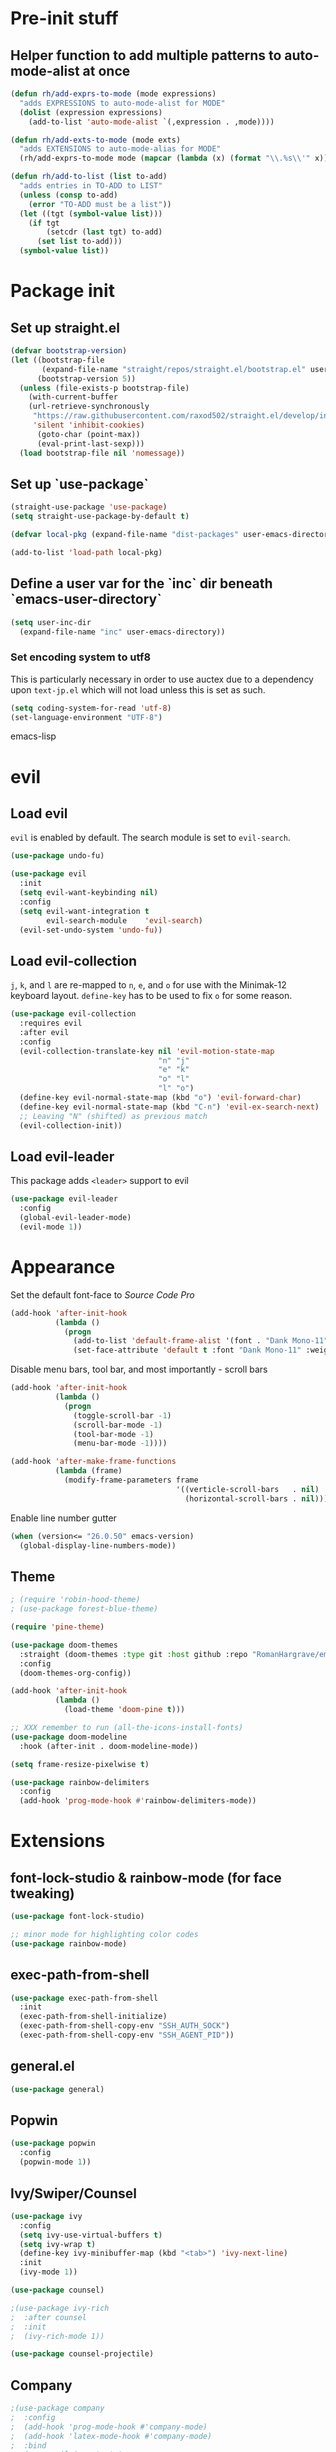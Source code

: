 * Pre-init stuff
** Helper function to add multiple patterns to auto-mode-alist at once

#+BEGIN_SRC emacs-lisp
(defun rh/add-exprs-to-mode (mode expressions)
  "adds EXPRESSIONS to auto-mode-alist for MODE"
  (dolist (expression expressions)
    (add-to-list 'auto-mode-alist `(,expression . ,mode))))

(defun rh/add-exts-to-mode (mode exts)
  "adds EXTENSIONS to auto-mode-alias for MODE"
  (rh/add-exprs-to-mode mode (mapcar (lambda (x) (format "\\.%s\\'" x)) exts)))

(defun rh/add-to-list (list to-add)
  "adds entries in TO-ADD to LIST"
  (unless (consp to-add)
    (error "TO-ADD must be a list"))
  (let ((tgt (symbol-value list)))
    (if tgt
        (setcdr (last tgt) to-add)
      (set list to-add)))
  (symbol-value list))
#+END_SRC

* Package init
** Set up straight.el

#+BEGIN_SRC emacs-lisp
(defvar bootstrap-version)
(let ((bootstrap-file
       (expand-file-name "straight/repos/straight.el/bootstrap.el" user-emacs-directory))
      (bootstrap-version 5))
  (unless (file-exists-p bootstrap-file)
    (with-current-buffer
	(url-retrieve-synchronously
	 "https://raw.githubusercontent.com/raxod502/straight.el/develop/install.el"
	 'silent 'inhibit-cookies)
      (goto-char (point-max))
      (eval-print-last-sexp)))
  (load bootstrap-file nil 'nomessage))
#+END_SRC

** Set up `use-package`
#+BEGIN_SRC emacs-lisp
(straight-use-package 'use-package)
(setq straight-use-package-by-default t)

(defvar local-pkg (expand-file-name "dist-packages" user-emacs-directory))

(add-to-list 'load-path local-pkg)
#+END_SRC

** Define a user var for the `inc` dir beneath `emacs-user-directory`
#+BEGIN_SRC emacs-lisp
(setq user-inc-dir
  (expand-file-name "inc" user-emacs-directory))
#+END_SRC

*** Set encoding system to utf8
This is particularly necessary in order to use auctex due to a dependency upon ~text-jp.el~ which will not load unless this is set as such.
#+BEGIN_SRC emacs-lisp
(setq coding-system-for-read 'utf-8)
(set-language-environment "UTF-8")
#+END_SRC emacs-lisp

* evil
** Load evil
~evil~ is enabled by default. The search module is set to ~evil-search~.
#+BEGIN_SRC emacs-lisp
(use-package undo-fu)

(use-package evil
  :init
  (setq evil-want-keybinding nil)
  :config
  (setq evil-want-integration t
        evil-search-module    'evil-search)
  (evil-set-undo-system 'undo-fu))
#+END_SRC

** Load evil-collection
~j~, ~k~, and ~l~ are re-mapped to ~n~, ~e~, and ~o~ for use with the Minimak-12 keyboard layout.
~define-key~ has to be used to fix ~o~ for some reason.
#+BEGIN_SRC emacs-lisp
(use-package evil-collection
  :requires evil
  :after evil
  :config
  (evil-collection-translate-key nil 'evil-motion-state-map
                                 "n" "j"
                                 "e" "k"
                                 "o" "l"
                                 "l" "o")
  (define-key evil-normal-state-map (kbd "o") 'evil-forward-char)
  (define-key evil-normal-state-map (kbd "C-n") 'evil-ex-search-next)
  ;; Leaving "N" (shifted) as previous match
  (evil-collection-init))
#+END_SRC

** Load evil-leader
This package adds ~<leader>~ support to evil
#+BEGIN_SRC emacs-lisp
(use-package evil-leader
  :config
  (global-evil-leader-mode)
  (evil-mode 1))
#+END_SRC

* Appearance
Set the default font-face to /Source Code Pro/
#+BEGIN_SRC emacs-lisp
(add-hook 'after-init-hook
          (lambda ()
            (progn
              (add-to-list 'default-frame-alist '(font . "Dank Mono-11"))
              (set-face-attribute 'default t :font "Dank Mono-11" :weight 'medium))))
#+END_SRC

Disable menu bars, tool bar, and most importantly - scroll bars
#+BEGIN_SRC emacs-lisp
(add-hook 'after-init-hook
          (lambda ()
            (progn
              (toggle-scroll-bar -1)
              (scroll-bar-mode -1)
              (tool-bar-mode -1)
              (menu-bar-mode -1))))

(add-hook 'after-make-frame-functions
          (lambda (frame)
            (modify-frame-parameters frame
                                     '((verticle-scroll-bars   . nil)
                                       (horizontal-scroll-bars . nil)))))
#+END_SRC

Enable line number gutter
#+BEGIN_SRC emacs-lisp
(when (version<= "26.0.50" emacs-version)
  (global-display-line-numbers-mode))
#+END_SRC

** Theme
#+BEGIN_SRC emacs-lisp
; (require 'robin-hood-theme)
; (use-package forest-blue-theme)

(require 'pine-theme)

(use-package doom-themes
  :straight (doom-themes :type git :host github :repo "RomanHargrave/emacs-doom-themes" :branch "pine")
  :config
  (doom-themes-org-config))

(add-hook 'after-init-hook
          (lambda ()
            (load-theme 'doom-pine t)))

;; XXX remember to run (all-the-icons-install-fonts)
(use-package doom-modeline
  :hook (after-init . doom-modeline-mode))

(setq frame-resize-pixelwise t)

(use-package rainbow-delimiters
  :config
  (add-hook 'prog-mode-hook #'rainbow-delimiters-mode))
#+END_SRC

* Extensions

** font-lock-studio & rainbow-mode (for face tweaking)
#+BEGIN_SRC emacs-lisp
(use-package font-lock-studio)

;; minor mode for highlighting color codes
(use-package rainbow-mode)
#+END_SRC

** exec-path-from-shell
#+BEGIN_SRC emacs-lisp
(use-package exec-path-from-shell
  :init
  (exec-path-from-shell-initialize)
  (exec-path-from-shell-copy-env "SSH_AUTH_SOCK")
  (exec-path-from-shell-copy-env "SSH_AGENT_PID"))
#+END_SRC

** general.el
#+BEGIN_SRC emacs-lisp
(use-package general)
#+END_SRC

** Popwin
#+BEGIN_SRC emacs-lisp
(use-package popwin
  :config
  (popwin-mode 1))
#+END_SRC

** Ivy/Swiper/Counsel
#+BEGIN_SRC emacs-lisp
(use-package ivy
  :config
  (setq ivy-use-virtual-buffers t)
  (setq ivy-wrap t)
  (define-key ivy-minibuffer-map (kbd "<tab>") 'ivy-next-line)
  :init
  (ivy-mode 1))

(use-package counsel)

;(use-package ivy-rich
;  :after counsel
;  :init
;  (ivy-rich-mode 1))

(use-package counsel-projectile)
#+END_SRC

** Company
#+BEGIN_SRC emacs-lisp
;(use-package company
;  :config
;  (add-hook 'prog-mode-hook #'company-mode)
;  (add-hook 'latex-mode-hook #'company-mode)
;  :bind
;  (:map evil-insert-state-map
;        ("C-p" . company-complete))
;  (:map company-active-map
;        ("RET" . company-complete-selection)))
#+END_SRC

*** Backends
#+BEGIN_SRC emacs-lisp
;(use-package company-php)
;(use-package company-nginx)
;(use-package company-ansible)
;(use-package company-plsense)
#+END_SRC

** Tramp
#+BEGIN_SRC emacs-lisp
(use-package tramp
  :config
  (setf tramp-persistency-file-name
        (concat temporary-file-directory "tramp-" (user-login-name)))
  
  (add-to-list 'tramp-remote-process-environment
               "GIT_AUTHOR_NAME=Roman Hargrave")
  (add-to-list 'tramp-remote-process-environment
               "GIT_AUTHOR_EMAIL=roman@hargrave.info"))
#+END_SRC

** Projectile
#+BEGIN_SRC emacs-lisp
(use-package projectile
  :config
  (projectile-mode 1))
#+END_SRC

** Magit
#+BEGIN_SRC emacs-lisp
(use-package magit
  :config
  (setq magit-save-repository-buffers 'dontask))
;(use-package evil-magit
;  :config
;  (setq evil-magit-state          'normal
;        evil-magit-use-y-for-yank nil)
;  (require 'evil-magit))
#+END_SRC

** ggtags

#+BEGIN_SRC emacs-lisp
(use-package ggtags)
#+END_SRC

** delim-kill

#+BEGIN_SRC emacs-lisp
(use-package delim-kill
  :bind (:map evil-normal-state-map ("SPC k d" . delim-kill)))
#+END_SRC

** Corral

#+BEGIN_SRC emacs-lisp
(use-package corral
  :bind (:map evil-insert-state-map
              ("M-9" . corral-parenthesis-backward)
              ("M-0" . corral-parenthesis-forward)
              ("M-[" . corral-brackets-backward)
              ("M-]" . corral-brackets-forward)
              ("M-{" . corral-braces-backward)
              ("M-}" . corral-braces-forward)
              ("M-'" . corral-double-quotes-backward)))
#+END_SRC

** YASnippet

#+BEGIN_SRC emacs-lisp
(use-package yasnippet
  :straight (yasnippet :type git :host github :repo "joaotavora/yasnippet")
  :config
  (yas-global-mode 1))
#+END_SRC

** EditorConfig Support

#+BEGIN_SRC emacs-lisp
(use-package editorconfig
  :config
  (editorconfig-mode 1))
#+END_SRC

** String edit-at-point

#+BEGIN_SRC emacs-lisp
(use-package string-edit)
#+END_SRC

** eterm

#+BEGIN_SRC emacs-lisp
(use-package eterm-256color)

(add-hook 'term-mode-hook #'eterm-256color-mode)
#+END_SRC

** Flycheck

#+BEGIN_SRC emacs-lisp
(use-package flycheck
  :hook ('after-init-hook . #'global-flycheck-mode))
#+END_SRC

** Language Support Modes
#+BEGIN_SRC emacs-lisp
(use-package dockerfile-mode :mode "Dockerfile")
(use-package lua-mode :mode "\\.lua\\'")
(use-package robots-txt-mode :mode "robots.txt")
(use-package fish-mode :mode "\\.fish\\'" :magic "\\#!.+fish\\'")
(use-package apt-sources-list)
(use-package ansible)
(use-package yaml-mode :mode ("\\.yaml\\'" "\\.yml\\'"))
(use-package go-mode :mode ("\\.go\\'"))
(use-package enh-ruby-mode :mode ("\\.rb\\'" "Gemfile" "rackup.ru" "\\.rake\\'"))
(use-package rustic :mode (("\\.rs\\'" . rustic-mode)))
(use-package ebuild-mode :mode "\\.ebuild\\'")
(use-package apache-mode)

(use-package csharp-mode
  :straight (csharp-mode :type git :host github :repo "emacs-csharp/csharp-mode")
  :mode "\\.cs\\'")

(use-package krakatau-mode
  :straight (krakatau-mode :type git :host github :repo "RomanHargrave/krakatau-mode")
  :mode "\\.j\\'")

(use-package cue-mode
  :straight (cue-mode :type git :host github :repo "seblemaguer/cue-mode")
  :mode "\\.cue\\'")

(use-package markdown-mode
  :mode (("README\\.md\\'" . gfm-mode)
         ("\\.md\\'"       . markdown-mode)
         ("\\.markdown\\'" . markdown-mode))
  :init (setq markdown-command "pandoc"))

(use-package sql-indent
  :config
  (add-hook 'sql-mode-hook #'sqlind-minor-mode))

(use-package sqlup-mode
  :config
  (add-hook 'sql-mode-hook #'sqlup-mode)
  (rh/add-to-list 'sqlup-blacklist
                  '("public" "date" "id" "plans"
                    "name" "state")))

(rh/add-exts-to-mode 'fortran-mode '(ftn f77))
(rh/add-exts-to-mode 'f90-mode '(f90 f95 f03 f08))

; also get dtrt-indent, to be polite when working with other's code
(use-package dtrt-indent
  :config (dtrt-indent-global-mode 1))

(use-package clojure-mode
  :mode ("\\.clj\\'"))
(use-package cider)
#+END_SRC

*** C

Tweaks to cc-mode, more or less

#+BEGIN_SRC emacs-lisp
(setq c-default-style '((cc-mode . "bsd")
                        (csharp-mode . "csharp"))
      c-basic-offset  2)
#+END_SRC

*** D

#+BEGIN_SRC emacs-lisp
(use-package d-mode
  :defer t
  :mode ("\\.d\\'")
  :config
  (add-hook 'd-mode-hook
            (lambda ()
                    (setq c-basic-offset 2
                          tab-width      2))))

(use-package company-dcd
  :requires company-mode)
#+END_SRC

*** Python
#+BEGIN_SRC emacs-lisp
(use-package python-mode
  :mode "\\.py\\'"
  :config
  (setq python-shell-interpreter "/usr/bin/python"))
#+END_SRC

*** PHP
#+BEGIN_SRC emacs-lisp
(use-package php-mode
  :mode "\\.php\\'"
  :magic "#!.+php$")
(use-package php-refactor-mode
  :config
  (add-hook 'php-mode-hook 'php-refactor-mode))
#+END_SRC

*** CMake
Also includes cmake-ide for clang integration
#+BEGIN_SRC emacs-lisp
(use-package cmake-mode
  :mode ("CMakeLists\\.txt\\'" "\\.cmake\\'"))
(use-package cmake-ide
                                        ;  :config (cmake-ide-setup)
  )
#+END_SRC

*** TeX
Includes company backends
#+BEGIN_SRC emacs-lisp
(use-package auctex
  :defer t)

(use-package company-auctex
  :after auctex)

(use-package edit-indirect-region-latex)

(use-package latex-pretty-symbols)

(use-package latex-preview-pane)
#+END_SRC

*** coleslaw-mode
This is /sort of/ a language support mode.
#+BEGIN_SRC emacs-lisp
(use-package coleslaw
  :straight (coleslaw :type git :host github :repo "equwal/coleslaw"
                      :fork (:host github :repo "RomanHargrave/coleslaw"))
  :config
  (coleslaw-setup))
#+END_SRC

*** web-mode
#+BEGIN_SRC emacs-lisp
(use-package web-mode
  :mode (("\\.tmpl\\'"         . web-mode)
         ("\\.ftl\\'"          . web-mode)
         ("\\.blade\\.php\\'"  . web-mode)
         ("\\.html\\'"         . web-mode)
         ("\\.css\\'"          . web-mode)
         ("\\.tpl\\'"          . web-mode)
         ("\\.vue\\'"          . web-mode)
         ("\\.erb\\'"          . web-mode)
         ("\\.haml\\'"         . web-mode)))

(setq web-mode-engines-alist
      '(("closure"    . "\\.tmpl\\'")
        ("freemarker" . "\\.ftl\\'")))

(defun web-mode-config-hook ()
     "Configuration hook for web-mode"
     (setq web-mode-markup-indent-offset 2))

;; Also configure JS indent
(setq js-indent-level 2)

(add-hook 'web-mode-hook 'web-mode-config-hook)
#+END_SRC

*** cperl-mode & raku-mode
#+BEGIN_SRC emacs-lisp
(use-package cperl-mode
  :defer t
  :config
  (setq cperl-indent-level 3
        cperl-close-paren-offset -3
        cperl-continued-statement-offset 3
        cperl-indent-parens-as-block nil))

(defalias 'perl-mode 'cperl-mode)

(use-package raku-mode
  :straight (raku-mode :type git :host github :repo "Raku/raku-mode")
  :mode (("\\.raku\\'" . raku-mode)
         ("\\.t6\\'"   . raku-mode)
         ("\\.pm6\\'"  . raku-mode)
         ("\\.p6\\'"   . raku-mode))
  :magic (("#!.+raku" . raku-mode)
          ("#!.+rakudo" . raku-mode)
          ("#!.+perl6" . raku-mode))
  :config
  (setq raku-indent-offset 3))
#+END_SRC

*** scala-mode
#+BEGIN_SRC emacs-lisp
(use-package scala-mode
  :mode (("\\.scala\\'" . scala-mode)
         ("\\.sc\\'"    . scala-mode))
  :interpreter
  ("scala" . scala-mode))

(use-package lsp-metals
  :after lsp-mode)

(use-package sbt-mode
  :config
  (substitute-key-definition
   'minibuffer-complete-word
   'self-insert-command
   minibuffer-local-completion-map))

(add-hook 'scala-mode-hook
          (lambda ()
            (setq evil-shift-width 2)))
#+END_SRC

*** Fountain Mode
#+BEGIN_SRC emacs-lisp
(use-package fountain-mode
  :mode ("\\.fountain\\'" "\\.spmd\\'")
  :defer t)
#+END_SRC

*** language server protocol support
#+BEGIN_SRC emacs-lisp
(use-package lsp-mode
  :hook ((scala-mode    . lsp)
         (php-mode      . lsp)
         (python-mode   . lsp)
         (d-mode        . lsp)
         (perl-mode     . lsp)
         (ruby-mode     . lsp)
         (enh-ruby-mode . lsp)
         (cperl-mode    . lsp))
  :commands lsp
  :init
  :config
  (lsp-register-client
   (make-lsp-client
    :new-connection (lsp-stdio-connection '("dub" "run" "dls"))
    :major-modes '(d-mode)
    :server-id 'dls))
  (add-to-list 'lsp-language-id-configuration '(d-mode . "d"))
  (lsp-register-client
   (make-lsp-client
    :new-connection (lsp-stdio-connection '("perl" "-MPerl::LanguageServer" "-e" "Perl::LanguageServer::run"))
    :major-modes '(perl-mode cperl-mode)
    :server-id 'perl-language-server))
  (add-to-list 'lsp-language-id-configuration '(cperl-mode . "perl"))
  (setq lsp-prefer-flymake nil)
  (setq lsp-solargraph-use-bundler t))

(defun lsp-solargraph--build-command ()
    "Build solargraph command (modded)"
    '("fish" "-c" "rvm use && bundle exec solargraph stdio"))

(setq gc-cons-threshold 100000000)
(setq read-process-output-max (* 1024 1024))

(use-package lsp-ui
  :requires lsp-mode flycheck
  :config
  (setq lsp-ui-doc-position 'top
        lsp-ui-flycheck-enable t
        lsp-ui-flycheck-list-position 'right
        lsp-ui-flycheck-live-reporting t))

(general-define-key
 "<f6>" 'lsp-rename
 "<f7>" 'lsp-ui-peek-find-definitions
 "<f8>" 'lsp-ui-peek-find-references)

(general-define-key
 :states 'normal
 "SPC l g g" 'lsp-ui-imenu)

(use-package company-lsp)
#+END_SRC

*** NginX mode

#+BEGIN_SRC emacs-lisp
(use-package nginx-mode
  :defer t)
#+END_SRC

** Ctags

#+BEGIN_SRC emacs-lisp
(use-package ctags-update
  :config
  (setq ctags-update-command "/usr/bin/ctags"))

;; do not ask about loading TAGS when ctags-update changes it
(setq tags-revert-without-query 1)

(use-package tags-tree)

(defun regenerate-tags ()
  (interactive)
  (let ((tags-directory (directory-file-name (projectile-project-root)))
        (tags-file (expand-file-name "TAGS" projectile-project-root)))
    (shell-command
     (format "/usr/bin/ctags -f %s -e -R %s" tags-file tags-directory))))
#+END_SRC

* Configuration

** Editor Behaviour
#+BEGIN_SRC emacs-lisp
(setq-default indent-tabs-mode nil)
(setq-default tab-stop-list '(3 6))
(setq-default tab-with 3)
(setq-default standard-indent 3)

(setq scroll-step                    1
      scroll-margin                  9
      scroll-conservatively          10000
      mouse-wheel-scroll-amount      '(1 ((shift) . 1))
      mouse-whell-progressive-speed  nil
      mouse-whell-follow-mouse       't
      version-control                t
      vc-make-backup-files           t
      vc-follow-symlinks             t
      coding-system-for-read         'utf-8
      coding-system-for-write        'utf-8
      sentence-end-double-space      nil
      auto-save-file-name-transforms '((".*" "~/.emacs.d/auto-save-list/" t))
      backup-directory-alist         `(("." . "~/.emacs.d/backups"))
      delete-old-versions            -1
      custom-file                    "~/.emacs.d/custom.el")

(show-paren-mode 1)
#+END_SRC

*** Tab-character highlighting
#+BEGIN_SRC emacs-lisp
(defface whitespace-indent-face
  '((t (:background "color-236")))
  "Highlights non-space indentation")

(defvar computed-indent-chars
  '(("\t" . 'whitespace-indent-face)))

(add-hook 'fortran-mode-hook
          (lambda () (font-lock-add-keywords nil computed-indent-chars)))
#+END_SRC

*** Fix org-mode source-editor indentation
#+BEGIN_SRC emacs-lisp
(setq org-edit-src-content-indentation 0)
#+END_SRC

Fix word-skip behaviour
#+BEGIN_SRC emacs-lisp
(modify-syntax-entry ?_ "w")
#+END_SRC

** Keybindings

** Stateless Global Keybindings
#+BEGIN_SRC emacs-lisp
(general-define-key
 "C-s"   'save-buffer)

(evil-leader/set-key
  "z" 'eval-expression)
#+END_SRC

** Normal mode keybindings
*** Global
#+BEGIN_SRC emacs-lisp
(general-define-key
 :states 'normal
 :prefix "C-w"
 "<up>"    'evil-window-up
 "e"       'evil-window-up
 "<down>"  'evil-window-down
 "n"       'evil-window-down
 "<left>"  'evil-window-left
 "h"       'evil-window-left
 "<right>" 'evil-window-right
 "o"       'evil-window-right)

(general-define-key
 :states 'normal
 :prefix "SPC"
 "c f f" 'counsel-find-file
 "d t p" 'describe-text-properties
 "d t w" 'delete-trailing-whitespace
 "t t l" 'toggle-truncate-lines
 "f c c" 'flycheck-clear
 "f e x" 'eval-buffer
 "g c c" 'magit-commit-create
 "g c a" 'magit-commit-amend
 "g c e" 'magit-commit-extend
 "g c r" 'magit-commit-reword
 "g a a" 'magit-stage
 "g a m" 'magit-stage-modified
 "g r s" 'magit-unstage-file
 "g r a" 'magit-unstage-all
 "g s t" 'magit-status
 "g d d" 'magit-diff-unstaged
 "g d s" 'magit-diff-staged
 "g d f" 'magit-diff-buffer-file
 "g p p" 'magit-push-to-remote
 "g p r" 'magit-push-refspecs
 "g l l" 'magit-log
 "g l f" 'magit-log-buffer-file
 "i s b" 'counsel-switch-buffer
 "c s b" 'counsel-switch-buffer)


#+END_SRC

*** Tetris
#+BEGIN_SRC emacs-lisp
(general-define-key
 :keymaps 'tetris-mode-map
 "a" 'tetris-move-left
 "t" 'tetris-move-right
 "s" 'tetris-move-down
 "l" 'tetris-rotate-next
 "e" 'tetris-rotate-prev
 "p" 'tetris-pause)
#+END_SRC

* Final Steps

** Load Custom Settings

Custom settings include things such as whitelisted dir-local/local vars

#+BEGIN_SRC emacs-lisp
(load-file
 (expand-file-name "custom.el" user-emacs-directory))
#+END_SRC
